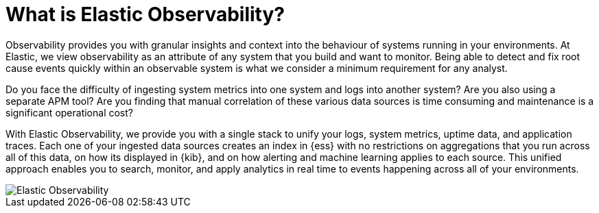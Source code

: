 [[observability-introduction]]
[role="xpack"]
= What is Elastic Observability? 

Observability provides you with granular insights and context into the behaviour
of systems running in your environments. At Elastic, we view observability as an
attribute of any system that you build and want to monitor. Being able to detect
and fix root cause events quickly within an observable system is what we consider
a minimum requirement for any analyst. 

Do you face the difficulty of ingesting system metrics into one system and logs into 
another system? Are you also using a separate APM tool? Are you finding that manual
correlation of these various data sources is time consuming and maintenance is a 
significant operational cost?

With Elastic Observability, we provide you with a single stack to unify your logs,
system metrics, uptime data, and application traces. Each one of your ingested data
sources creates an index in {ess} with no restrictions on aggregations that you run
across all of this data, on how its displayed in {kib}, and on how alerting and
machine learning applies to each source. This unified approach enables you to search,
monitor, and apply analytics in real time to events happening across all of your 
environments. 

[role="screenshot"]
image::images/observability.png[Elastic Observability]
